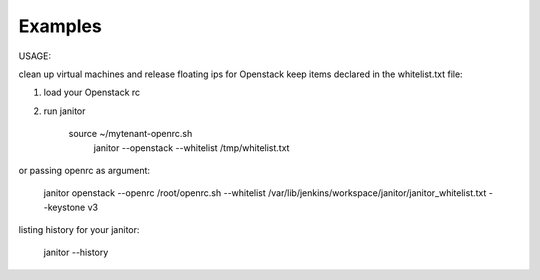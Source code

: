 .. _examples:


Examples
========

USAGE:

clean up virtual machines and release floating ips for Openstack keep items declared in the whitelist.txt file:

1. load your Openstack rc
2. run janitor

    source ~/mytenant-openrc.sh
	janitor --openstack --whitelist /tmp/whitelist.txt

or passing openrc as argument:

    janitor openstack --openrc /root/openrc.sh --whitelist /var/lib/jenkins/workspace/janitor/janitor_whitelist.txt --keystone v3

listing history for your janitor:

	janitor --history
